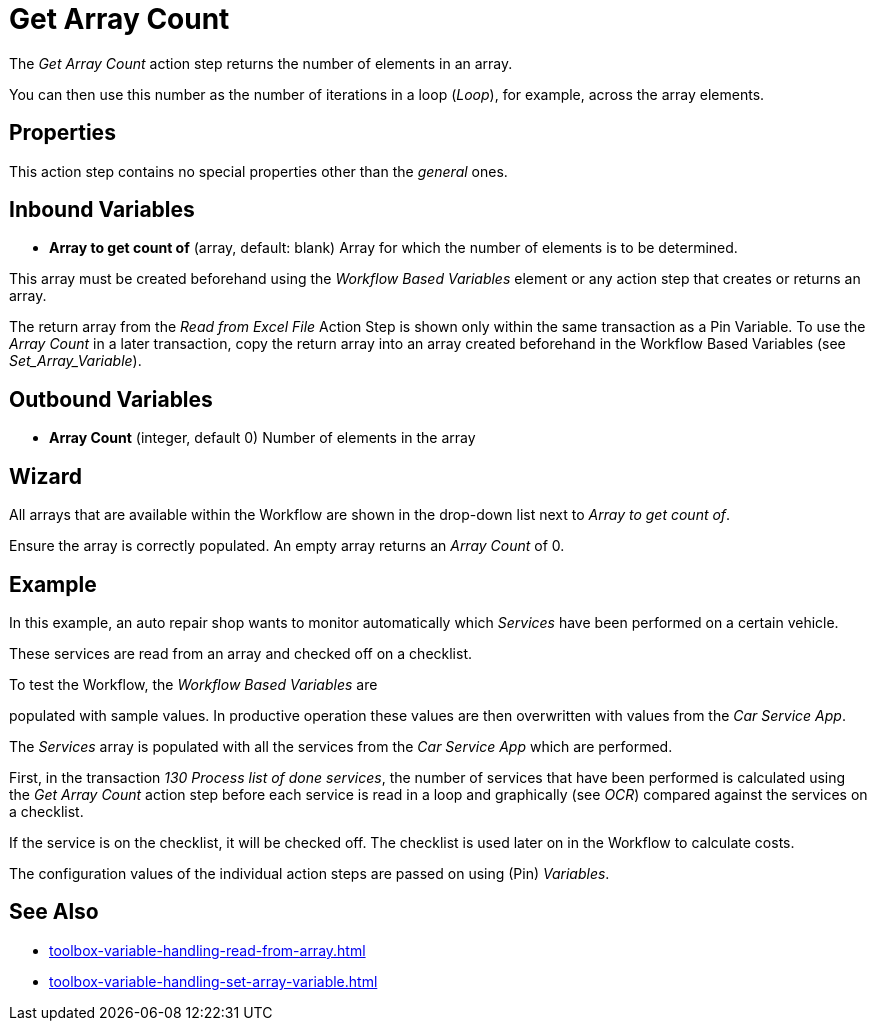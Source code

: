 

= Get Array Count

The _Get Array Count_ action step returns the number of elements in an array.

You can then use this number as the number of iterations in a loop (_Loop_), for example, across the array elements.

== Properties

This action step contains no special properties other than the _general_ ones.
//link:#CommonProperties[+++general+++]

== Inbound Variables

* *Array to get count of* (array, default: blank) Array for which the
number of elements is to be determined.

This array must be created beforehand using the _Workflow Based Variables_ element or
any action step that creates or returns an array.

The return array from the _Read from Excel File_ Action
Step is shown only within the same transaction as a Pin Variable. To use the _Array Count_ in a later transaction, copy the return array into an array created beforehand in the Workflow Based Variables (see _Set_Array_Variable_).


== Outbound Variables

* *Array Count* (integer, default 0) Number of elements in the array

== Wizard

//image:media\image1.png[Ein Bild, das Text enthält. Automatiscgenerierte Beschreibung,width=381,height=226]

All arrays that are available within the Workflow are shown in the drop-down list next to _Array to get count of_.


Ensure the array is correctly populated. An empty array returns an _Array Count_ of 0.

== Example

In this example, an auto repair shop wants to monitor automatically
which _Services_ have been performed on a certain vehicle.

These services are read from an array and checked off on a checklist.

To test the Workflow, the _Workflow Based Variables_ are

populated with sample values. In productive operation these values are
then overwritten with values from the _Car Service App_.

//image:media\image2.png[image,width=774,height=446]

The _Services_ array is populated with all the services from the _Car
Service App_ which are performed.

First, in the transaction _130 Process list of done services_, the
number of services that have been performed is calculated using the _Get
Array Count_ action step before each service is read in a loop and
graphically (see _OCR_) compared
against the services on a checklist.

If the service is on the checklist, it will be checked off. The
checklist is used later on in the Workflow to calculate costs.

The configuration values of the individual action steps are passed on
using (Pin) _Variables_.

== See Also 

* xref:toolbox-variable-handling-read-from-array.adoc[]
* xref:toolbox-variable-handling-set-array-variable.adoc[]